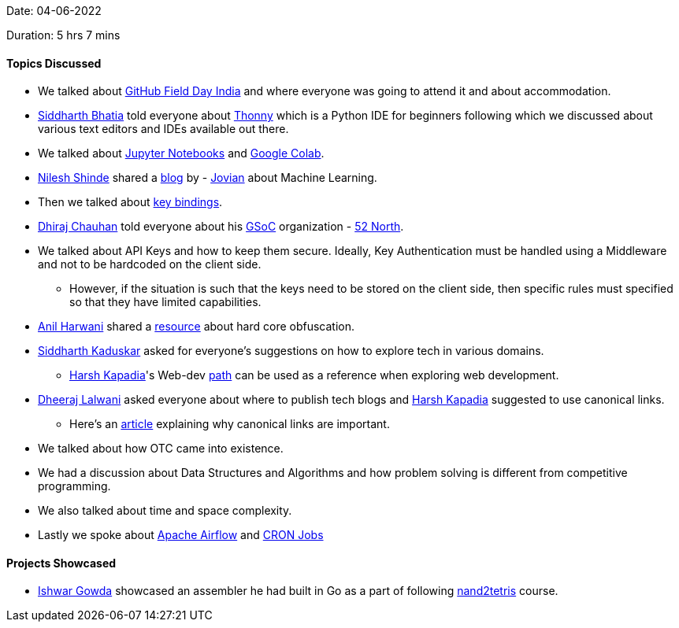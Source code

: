 Date: 04-06-2022

Duration: 5 hrs 7 mins

==== Topics Discussed

* We talked about link:https://githubfieldday.com[GitHub Field Day India^] and where everyone was going to attend it and about accommodation.
* link:https://twitter.com/Darth_Sid512[Siddharth Bhatia^] told everyone about link:https://thonny.org[Thonny^] which is a Python IDE for beginners following which we discussed about various text editors and IDEs available out there.
* We talked about link:https://jupyter.org[Jupyter Notebooks^] and link:https://colab.research.google.com/notebooks/intro.ipynb[Google Colab^].
* link:https://twitter.com/nilexshinde[Nilesh Shinde^] shared a link:https://blog.jovian.ai[blog^] by - link:https://www.jovian.ai[Jovian^] about Machine Learning.
* Then we talked about link:https://web.media.mit.edu/~benb/statics/bssmanual/MAIN/Key_Bindings.htm[key bindings^].
* link:https://twitter.com/cdhiraj40[Dhiraj Chauhan^] told everyone about his link:https://summerofcode.withgoogle.com[GSoC^] organization - link:https://52north.org[52 North^].
* We talked about API Keys and how to keep them secure. Ideally, Key Authentication must be handled using a Middleware and not to be hardcoded on the client side.
    ** However, if the situation is such that the keys need to be stored on the client side, then specific rules must specified so that they have limited capabilities.
* link:https://www.linkedin.com/in/anilharwani[Anil Harwani^] shared a link:https://www.ioccc.org[resource^] about hard core obfuscation.
* link:https://twitter.com/ambitions2003[Siddharth Kaduskar^] asked for everyone's suggestions on how to explore tech in various domains. 
    ** link:https://twitter.com/harshgkapadia[Harsh Kapadia^]'s Web-dev link:https://dev.harshkapadia.me/path.html[path^] can be used as a reference when exploring web development.
* link:https://twitter.com/DhiruCodes[Dheeraj Lalwani^] asked everyone about where to publish tech blogs and link:https://twitter.com/harshgkapadia[Harsh Kapadia^] suggested to use canonical links.
    ** Here's an link:https://developers.google.com/search/docs/advanced/crawling/consolidate-duplicate-urls[article^] explaining why canonical links are important.
* We talked about how OTC came into existence.
* We had a discussion about Data Structures and Algorithms and how problem solving is different from competitive programming.
* We also talked about time and space complexity.
* Lastly we spoke about link:https://airflow.apache.org[Apache Airflow^] and link:https://www.hivelocity.net/kb/what-is-cron-job[CRON Jobs^]


==== Projects Showcased

* link:https://twitter.com/Ishwar71078132[Ishwar Gowda^] showcased an assembler he had built in Go as a part of following link:https://www.nand2tetris.org[nand2tetris^] course.
